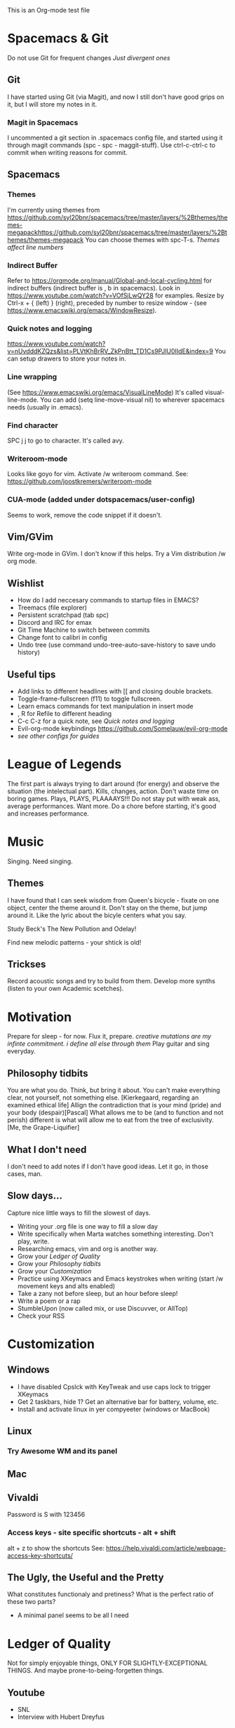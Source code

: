 





This is an Org-mode test file
* Spacemacs & Git
Do not use Git for frequent changes /Just divergent ones/
** Git
I have started using Git (via Magit), and now I still don't have good grips on
it, but I will store my notes in it.
*** Magit in Spacemacs   
I uncommented a git section in .spacemacs config file, and started using it
through magit commands (spc - spc - maggit-stuff). Use ctrl-c-ctrl-c to commit
when writing reasons for commit.
** Spacemacs
*** Themes
I'm currently using themes from
https://github.com/syl20bnr/spacemacs/tree/master/layers/%2Bthemes/themes-megapackhttps://github.com/syl20bnr/spacemacs/tree/master/layers/%2Bthemes/themes-megapack
You can choose themes with spc-T-s.
/Themes affect line numbers/
*** Indirect Buffer
Refer to https://orgmode.org/manual/Global-and-local-cycling.html for indirect buffers (indirect buffer is , b in spacemacs).
Look in https://www.youtube.com/watch?v=VOfSjLwQY28 for examples. Resize by Ctrl-x + { (left) } (right), preceded by number to resize window - (see https://www.emacswiki.org/emacs/WindowResize).
*** Quick notes and logging
https://www.youtube.com/watch?v=nUvdddKZQzs&list=PLVtKhBrRV_ZkPnBtt_TD1Cs9PJlU0IIdE&index=9
You can setup drawers to store your notes in.
*** Line wrapping
(See https://www.emacswiki.org/emacs/VisualLineMode)
It's called visual-line-mode.
You can add (setq line-move-visual nil) to wherever spacemacs needs (usually in .emacs). 
*** Find character
SPC j j to go to character. It's called avy.
*** Writeroom-mode
Looks like goyo for vim. Activate /w writeroom command.
See: https://github.com/joostkremers/writeroom-mode
*** CUA-mode (added under dotspacemacs/user-config)
Seems to work, remove the code snippet if it doesn't.
** Vim/GVim
Write org-mode in GVim. I don't know if this helps.
Try a Vim distribution /w org mode.
** Wishlist
- How do I add neccesary commands to startup files in EMACS?
- Treemacs (file explorer)
- Persistent scratchpad (tab spc)
- Discord and IRC for emax
- Git Time Machine to switch between commits
- Change font to calibri in config
- Undo tree (use command undo-tree-auto-save-history to save undo history)
** Useful tips
   :LOGBOOK:
   - Note taken on [2018-11-27 otrd. 01:09] \\
     this is a test note
   :END:
- Add links to different headlines with [[ and closing double brackets.
- Toggle-frame-fullscreen (f11) to toggle fullscreen.
- Learn emacs commands for text manipulation in insert mode
- , R for Refile to different heading
- C-c C-z for a quick note, see [[Quick notes and logging]]
- Evil-org-mode keybindings  https://github.com/Somelauw/evil-org-mode
- /see other configs for guides/
* League of Legends
  :LOGBOOK:
  - Note taken on [2018-12-04 otrd. 00:15] \\
    Riven - precharge q, to get passive and move and confuse
  - Note taken on [2018-12-03 pirmd. 22:11] \\
    Cho - Hextech belt to warmogs is dope, + armor and mr keystone
  - Note taken on [2018-11-30 piektd. 20:51] \\
    Xaya needs 3 quick attack rune, she bursty
  - Note taken on [2018-11-27 otrd. 01:26] \\
    AD tf does pitful damage, and a lot of it is still magic
  :END:
The first part is always trying to dart around (for energy) and observe the
situation (the intelectual part).
Kills, changes, action. Don't waste time on boring games. Plays, PLAYS, PLAAAAYS!!!
Do not stay put with weak ass, average performances. Want more. 
Do a chore before starting, it's good and increases performance.
* Music 
Singing. Need singing.
** Themes
I have found that I can seek wisdom from Queen's bicycle - fixate on one object,
center the theme around it.  Don't stay on the theme, but jump around it. Like
the lyric about the bicyle centers what you say.

Study Beck's The New Pollution and Odelay!

Find new melodic patterns - your shtick is old!
** Trickses
Record acoustic songs and try to build from them.
Develop more synths (listen to your own Academic scetches).
* Motivation
Prepare for sleep - for now. Flux it, prepare.
/creative mutations are my infinte commitment. i define
all else through them/
Play guitar and sing everyday.
** Philosophy tidbits
You are what you do. Think, but bring it about.
You can't make everything clear, not yourself, not something else. [Kierkegaard, regarding an examined ethical life]
Allign the contradiction that is your mind (pride) and your body (despair)[Pascal]
What allows me to be (and to function and not perish) different is 
what will allow me to eat from the tree of exclusivity. [Me, the Grape-Liquifier]
** What I don't need
I don't need to add notes if I don't have good ideas. Let it go, in those cases, man.
** Slow days...
Capture nice little ways to fill the slowest of days.
- Writing your .org file is one way to fill a slow day
- Write specifically when Marta watches something interesting. Don't play, write.
- Researching emacs, vim and org is another way.
- Grow your [[Ledger of Quality]]
- Grow your [[Philosophy tidbits]]
- Grow your [[Customization]]
- Practice using XKeymacs and Emacs keystrokes when writing (start /w movement keys and alts enabled)
- Take a zany not before sleep, but an hour before sleep!
- Write a poem or a rap
- StumbleUpon (now called mix, or use Discuvver, or AllTop)
- Check your RSS
* Customization
** Windows
- I have disabled Cpslck with KeyTweak and use caps lock to trigger XKeymacs
- Get 2 taskbars, hide 1? Get an alternative bar for battery, volume, etc.
- Install and activate linux in yer compyeeter (windows or MacBook)
** Linux
*** Try Awesome WM and its panel
** Mac
** Vivaldi
Password is S with 123456
*** Access keys - site specific shortcuts - alt + shift 
alt + z to show the shortcuts
See: https://help.vivaldi.com/article/webpage-access-key-shortcuts/
** The Ugly, the Useful and the Pretty
What constitutes functionaly and pretiness? What is the perfect ratio of these two parts?
- A minimal panel seems to be all I need
* Ledger of Quality
Not for simply enjoyable things, ONLY FOR SLIGHTLY-EXCEPTIONAL THINGS.
And maybe prone-to-being-forgetten things.
** Youtube
- SNL
- Interview with Hubert Dreyfus
** Reading
- Aeon 
- Wired Magazine
** Music
- Community of Hope: PJ Harvery
- Thundercat: Them Changes
- The New Pollution
** Subreddits
- CursedImages
- 4chan Mu
** Movies and TV shows
- BoJack Horseman
- The Ballad of Buster Scruggs
** Pics
https://www.reddit.com/r/adorableporn/comments/a00ryx/emily_bloom_uhd/
** Poets
- Jack Keroauc
* Raps & Poems
  :LOGBOOK:
  - Note taken on [2018-12-15 sestd. 21:20] \\
    I scrape my leftovers
    To oblidge
    What the man says
    But not what the man means
  - Note taken on [2018-12-15 sestd. 19:12] \\
    Es esmu pasaules miskaste,
    Bet reizēm pasaule aizmirst,
    un izmet kaut ko skaistu.
  - Note taken on [2018-12-14 piektd. 23:58] \\
    Absolute wisdom
    abound
    When I realize, what I can skip
    when I'm under the ground
  - Note taken on [2018-12-05 trešd. 22:02] \\
    I piss on the crzyanthems
    With reckless joy
    I wish on the morbid ones
    My reckless joy
   - Note taken on [2018-12-06 ceturtd. 01:09] \\
     Endless is my joy
     When I squander, relax
     and do not wonder
  :END:
** Loser
* Archive
** Copied notes from VNote
*** Beggining
**** How do i write example notes?
 You start with paragraphs. Then you write, it's easy. Make a master lyrics file,
 then make a master note file that you share between devices. You might add a
 master poetry file, classify your thoughts.  Add links and pictures and just
 classify your thoughts! Discuss with yourself anything! And train to write! Your
 writing is... pedestrian.
**** I have succesfully started writing in ViM
 Use it. Markdown is now.
*** Motivation
**** Evenings
 Writing in the evenings is great way to gather whatever dirt you have dragged
 away with you. I have now written extra, just to practice writing.
**** When creative procceses move slow
 One tip is to create a free flowing musique-concrete-esque work. An older
 example is creating music without any regards to the stylistic, artistic or
 social value of if. In case of a freeze, create free-flowing work, experiment
 and care little or none at all.  Another thing to do is to try and force
 yourself and then take a walk and discuss the project at hand.
** New Horizons
 You have just begin using Org-mode. You may now track your thoughts in an
 organized manner!!!  This setup feels gorgeous! 
 
